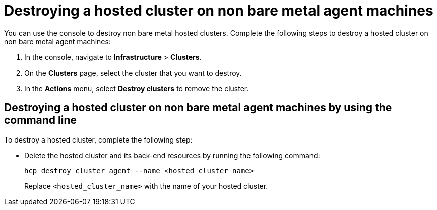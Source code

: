 [#hypershift-cluster-destroy-non-bm]
= Destroying a hosted cluster on non bare metal agent machines

You can use the console to destroy non bare metal hosted clusters. Complete the following steps to destroy a hosted cluster on non bare metal agent machines:

. In the console, navigate to *Infrastructure* > *Clusters*.

. On the *Clusters* page, select the cluster that you want to destroy.

. In the *Actions* menu, select *Destroy clusters* to remove the cluster.

[#hypershift-cluster-destroy-non-bm-cli]
== Destroying a hosted cluster on non bare metal agent machines by using the command line

To destroy a hosted cluster, complete the following step:

* Delete the hosted cluster and its back-end resources by running the following command:

+
----
hcp destroy cluster agent --name <hosted_cluster_name>
----

+
Replace `<hosted_cluster_name>` with the name of your hosted cluster.
